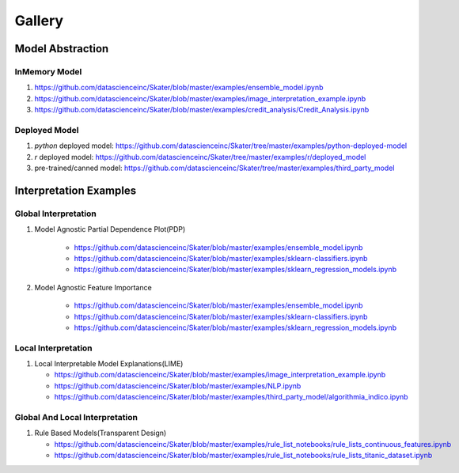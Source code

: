 Gallery
=======

Model Abstraction
#################
.. image:: images/ml_workflow.png

InMemory Model
**************
1. https://github.com/datascienceinc/Skater/blob/master/examples/ensemble_model.ipynb
2. https://github.com/datascienceinc/Skater/blob/master/examples/image_interpretation_example.ipynb
3. https://github.com/datascienceinc/Skater/blob/master/examples/credit_analysis/Credit_Analysis.ipynb


Deployed Model
**************

1. `python` deployed model: https://github.com/datascienceinc/Skater/tree/master/examples/python-deployed-model
2. `r` deployed model: https://github.com/datascienceinc/Skater/tree/master/examples/r/deployed_model
3. pre-trained/canned model: https://github.com/datascienceinc/Skater/tree/master/examples/third_party_model


Interpretation Examples
#######################

Global Interpretation
*********************
.. image:: images/pdp.png
1. Model Agnostic Partial Dependence Plot(PDP)

    * https://github.com/datascienceinc/Skater/blob/master/examples/ensemble_model.ipynb
    * https://github.com/datascienceinc/Skater/blob/master/examples/sklearn-classifiers.ipynb
    * https://github.com/datascienceinc/Skater/blob/master/examples/sklearn_regression_models.ipynb

.. image:: images/feature_importance.png
2. Model Agnostic Feature Importance

    * https://github.com/datascienceinc/Skater/blob/master/examples/ensemble_model.ipynb
    * https://github.com/datascienceinc/Skater/blob/master/examples/sklearn-classifiers.ipynb
    * https://github.com/datascienceinc/Skater/blob/master/examples/sklearn_regression_models.ipynb

Local Interpretation
********************
.. image:: images/lime.png
1. Local Interpretable Model Explanations(LIME)

   * https://github.com/datascienceinc/Skater/blob/master/examples/image_interpretation_example.ipynb
   * https://github.com/datascienceinc/Skater/blob/master/examples/NLP.ipynb
   * https://github.com/datascienceinc/Skater/blob/master/examples/third_party_model/algorithmia_indico.ipynb


Global And Local Interpretation
*******************************
.. image:: images/sbrl.png
1. Rule Based Models(Transparent Design)

   * https://github.com/datascienceinc/Skater/blob/master/examples/rule_list_notebooks/rule_lists_continuous_features.ipynb
   * https://github.com/datascienceinc/Skater/blob/master/examples/rule_list_notebooks/rule_lists_titanic_dataset.ipynb

